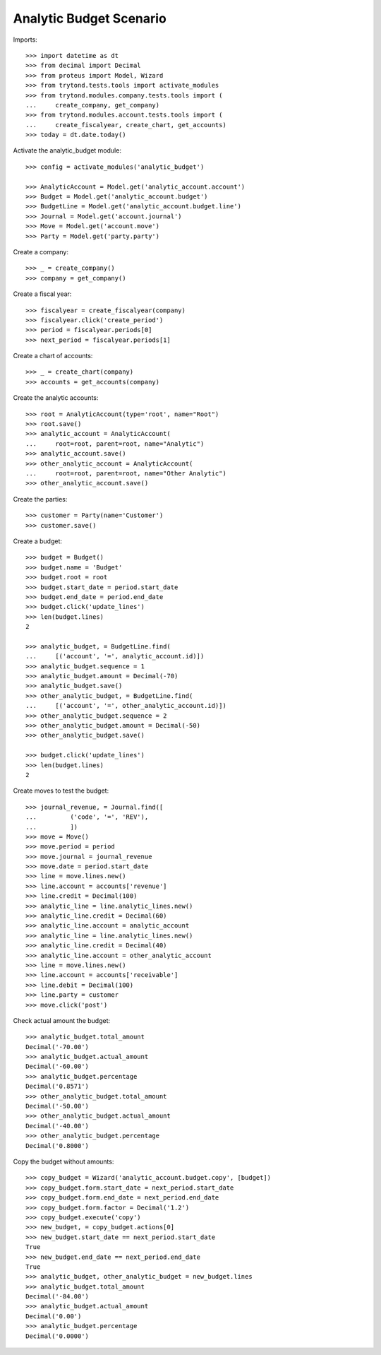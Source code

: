 ========================
Analytic Budget Scenario
========================

Imports::

    >>> import datetime as dt
    >>> from decimal import Decimal
    >>> from proteus import Model, Wizard
    >>> from trytond.tests.tools import activate_modules
    >>> from trytond.modules.company.tests.tools import (
    ...     create_company, get_company)
    >>> from trytond.modules.account.tests.tools import (
    ...     create_fiscalyear, create_chart, get_accounts)
    >>> today = dt.date.today()

Activate the analytic_budget module::

    >>> config = activate_modules('analytic_budget')

    >>> AnalyticAccount = Model.get('analytic_account.account')
    >>> Budget = Model.get('analytic_account.budget')
    >>> BudgetLine = Model.get('analytic_account.budget.line')
    >>> Journal = Model.get('account.journal')
    >>> Move = Model.get('account.move')
    >>> Party = Model.get('party.party')

Create a company::

    >>> _ = create_company()
    >>> company = get_company()

Create a fiscal year::

    >>> fiscalyear = create_fiscalyear(company)
    >>> fiscalyear.click('create_period')
    >>> period = fiscalyear.periods[0]
    >>> next_period = fiscalyear.periods[1]

Create a chart of accounts::

    >>> _ = create_chart(company)
    >>> accounts = get_accounts(company)

Create the analytic accounts::

    >>> root = AnalyticAccount(type='root', name="Root")
    >>> root.save()
    >>> analytic_account = AnalyticAccount(
    ...     root=root, parent=root, name="Analytic")
    >>> analytic_account.save()
    >>> other_analytic_account = AnalyticAccount(
    ...     root=root, parent=root, name="Other Analytic")
    >>> other_analytic_account.save()

Create the parties::

    >>> customer = Party(name='Customer')
    >>> customer.save()

Create a budget::

    >>> budget = Budget()
    >>> budget.name = 'Budget'
    >>> budget.root = root
    >>> budget.start_date = period.start_date
    >>> budget.end_date = period.end_date
    >>> budget.click('update_lines')
    >>> len(budget.lines)
    2

    >>> analytic_budget, = BudgetLine.find(
    ...     [('account', '=', analytic_account.id)])
    >>> analytic_budget.sequence = 1
    >>> analytic_budget.amount = Decimal(-70)
    >>> analytic_budget.save()
    >>> other_analytic_budget, = BudgetLine.find(
    ...     [('account', '=', other_analytic_account.id)])
    >>> other_analytic_budget.sequence = 2
    >>> other_analytic_budget.amount = Decimal(-50)
    >>> other_analytic_budget.save()

    >>> budget.click('update_lines')
    >>> len(budget.lines)
    2

Create moves to test the budget::

    >>> journal_revenue, = Journal.find([
    ...         ('code', '=', 'REV'),
    ...         ])
    >>> move = Move()
    >>> move.period = period
    >>> move.journal = journal_revenue
    >>> move.date = period.start_date
    >>> line = move.lines.new()
    >>> line.account = accounts['revenue']
    >>> line.credit = Decimal(100)
    >>> analytic_line = line.analytic_lines.new()
    >>> analytic_line.credit = Decimal(60)
    >>> analytic_line.account = analytic_account
    >>> analytic_line = line.analytic_lines.new()
    >>> analytic_line.credit = Decimal(40)
    >>> analytic_line.account = other_analytic_account
    >>> line = move.lines.new()
    >>> line.account = accounts['receivable']
    >>> line.debit = Decimal(100)
    >>> line.party = customer
    >>> move.click('post')

Check actual amount the budget::

    >>> analytic_budget.total_amount
    Decimal('-70.00')
    >>> analytic_budget.actual_amount
    Decimal('-60.00')
    >>> analytic_budget.percentage
    Decimal('0.8571')
    >>> other_analytic_budget.total_amount
    Decimal('-50.00')
    >>> other_analytic_budget.actual_amount
    Decimal('-40.00')
    >>> other_analytic_budget.percentage
    Decimal('0.8000')

Copy the budget without amounts::

    >>> copy_budget = Wizard('analytic_account.budget.copy', [budget])
    >>> copy_budget.form.start_date = next_period.start_date
    >>> copy_budget.form.end_date = next_period.end_date
    >>> copy_budget.form.factor = Decimal('1.2')
    >>> copy_budget.execute('copy')
    >>> new_budget, = copy_budget.actions[0]
    >>> new_budget.start_date == next_period.start_date
    True
    >>> new_budget.end_date == next_period.end_date
    True
    >>> analytic_budget, other_analytic_budget = new_budget.lines
    >>> analytic_budget.total_amount
    Decimal('-84.00')
    >>> analytic_budget.actual_amount
    Decimal('0.00')
    >>> analytic_budget.percentage
    Decimal('0.0000')
